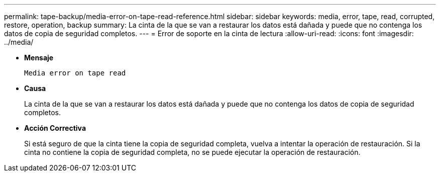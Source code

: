 ---
permalink: tape-backup/media-error-on-tape-read-reference.html 
sidebar: sidebar 
keywords: media, error, tape, read, corrupted, restore, operation, backup 
summary: La cinta de la que se van a restaurar los datos está dañada y puede que no contenga los datos de copia de seguridad completos. 
---
= Error de soporte en la cinta de lectura
:allow-uri-read: 
:icons: font
:imagesdir: ../media/


* *Mensaje*
+
`Media error on tape read`

* *Causa*
+
La cinta de la que se van a restaurar los datos está dañada y puede que no contenga los datos de copia de seguridad completos.

* *Acción Correctiva*
+
Si está seguro de que la cinta tiene la copia de seguridad completa, vuelva a intentar la operación de restauración. Si la cinta no contiene la copia de seguridad completa, no se puede ejecutar la operación de restauración.


